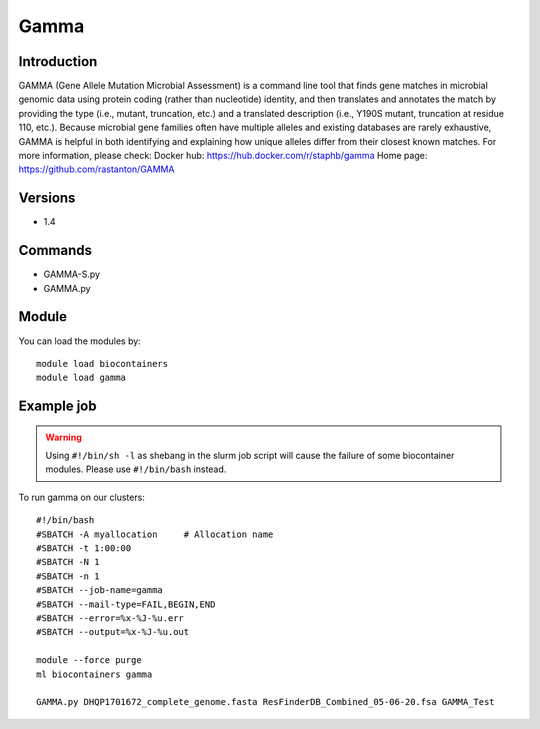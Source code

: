 .. _backbone-label:

Gamma
==============================

Introduction
~~~~~~~~
GAMMA (Gene Allele Mutation Microbial Assessment) is a command line tool that finds gene matches in microbial genomic data using protein coding (rather than nucleotide) identity, and then translates and annotates the match by providing the type (i.e., mutant, truncation, etc.) and a translated description (i.e., Y190S mutant, truncation at residue 110, etc.). Because microbial gene families often have multiple alleles and existing databases are rarely exhaustive, GAMMA is helpful in both identifying and explaining how unique alleles differ from their closest known matches.
For more information, please check:
Docker hub: https://hub.docker.com/r/staphb/gamma 
Home page: https://github.com/rastanton/GAMMA

Versions
~~~~~~~~
- 1.4

Commands
~~~~~~~
- GAMMA-S.py
- GAMMA.py

Module
~~~~~~~~
You can load the modules by::

    module load biocontainers
    module load gamma

Example job
~~~~~
.. warning::
    Using ``#!/bin/sh -l`` as shebang in the slurm job script will cause the failure of some biocontainer modules. Please use ``#!/bin/bash`` instead.

To run gamma on our clusters::

    #!/bin/bash
    #SBATCH -A myallocation     # Allocation name
    #SBATCH -t 1:00:00
    #SBATCH -N 1
    #SBATCH -n 1
    #SBATCH --job-name=gamma
    #SBATCH --mail-type=FAIL,BEGIN,END
    #SBATCH --error=%x-%J-%u.err
    #SBATCH --output=%x-%J-%u.out

    module --force purge
    ml biocontainers gamma

    GAMMA.py DHQP1701672_complete_genome.fasta ResFinderDB_Combined_05-06-20.fsa GAMMA_Test
